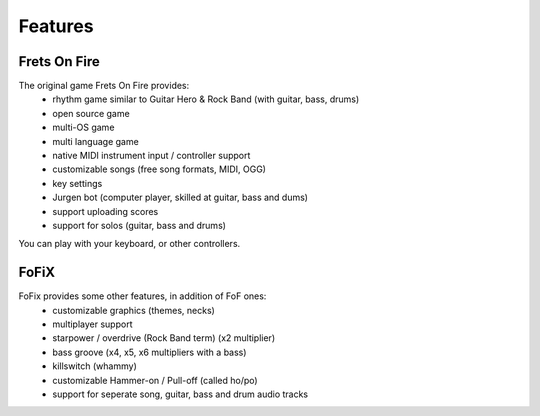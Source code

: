 Features
========

Frets On Fire
-------------

The original game Frets On Fire provides:
    - rhythm game similar to Guitar Hero & Rock Band (with guitar, bass, drums)
    - open source game
    - multi-OS game
    - multi language game
    - native MIDI instrument input / controller support
    - customizable songs (free song formats, MIDI, OGG)
    - key settings
    - Jurgen bot (computer player, skilled at guitar, bass and dums)
    - support uploading scores
    - support for solos (guitar, bass and drums)

You can play with your keyboard, or other controllers.


FoFiX
-----

FoFix provides some other features, in addition of FoF ones:
    - customizable graphics (themes, necks)
    - multiplayer support
    - starpower / overdrive (Rock Band term) (x2 multiplier)
    - bass groove (x4, x5, x6 multipliers with a bass)
    - killswitch (whammy)
    - customizable Hammer-on / Pull-off (called ho/po)
    - support for seperate song, guitar, bass and drum audio tracks
